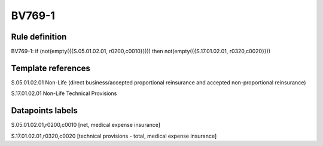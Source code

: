 =======
BV769-1
=======

Rule definition
---------------

BV769-1: if (not(empty({{S.05.01.02.01, r0200,c0010}}))) then not(empty({{S.17.01.02.01, r0320,c0020}}))


Template references
-------------------

S.05.01.02.01 Non-Life (direct business/accepted proportional reinsurance and accepted non-proportional reinsurance)

S.17.01.02.01 Non-Life Technical Provisions


Datapoints labels
-----------------

S.05.01.02.01,r0200,c0010 [net, medical expense insurance]

S.17.01.02.01,r0320,c0020 [technical provisions - total, medical expense insurance]



